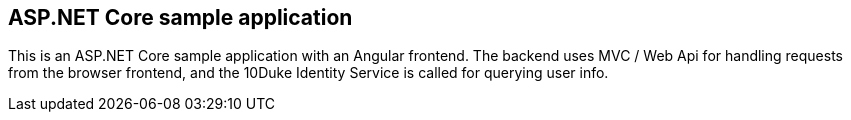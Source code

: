 == ASP.NET Core sample application

This is an ASP.NET Core sample application with an Angular frontend. The backend uses MVC / Web Api for handling requests from the browser frontend, and the 10Duke Identity Service is called for querying user info.

